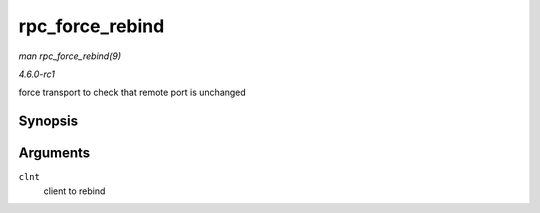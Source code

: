 
.. _API-rpc-force-rebind:

================
rpc_force_rebind
================

*man rpc_force_rebind(9)*

*4.6.0-rc1*

force transport to check that remote port is unchanged


Synopsis
========

.. c:function:: void rpc_force_rebind( struct rpc_clnt * clnt )

Arguments
=========

``clnt``
    client to rebind

